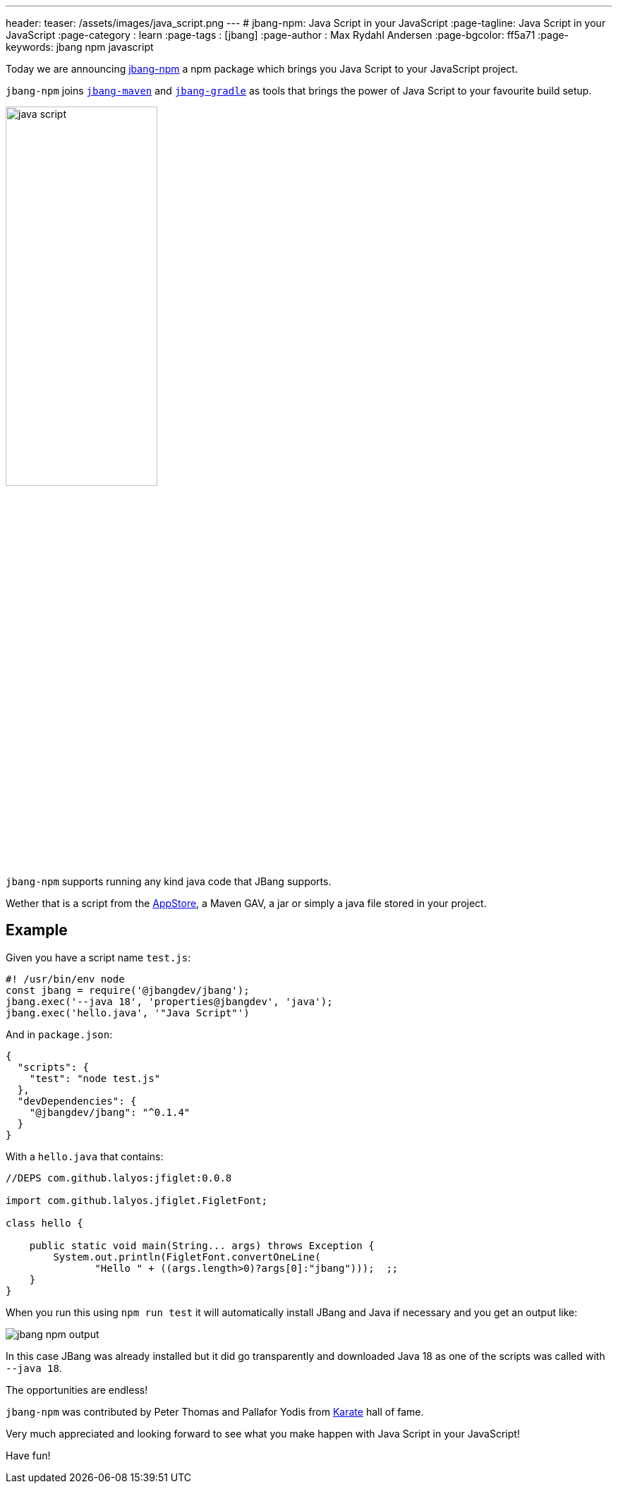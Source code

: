 ---
header:
  teaser: /assets/images/java_script.png
---
# jbang-npm: Java Script in your JavaScript
:page-tagline: Java Script in your JavaScript
:page-category : learn
:page-tags : [jbang]
:page-author : Max Rydahl Andersen
:page-bgcolor: ff5a71
:page-keywords: jbang npm javascript

Today we are announcing https://github.com/jbang-npm[jbang-npm] a npm package which brings you Java Script to your JavaScript project.

`jbang-npm` joins `https://github.com/jbangdev/jbang-maven[jbang-maven]` and `https://github.com/jbangdev/jbang-gradle[jbang-gradle]` as tools that brings the power of Java Script to your favourite build setup.

[.text-center]
image:https://github.com/jbangdev/jbang-npm/raw/main/java_script.png[width=50%]

`jbang-npm` supports running any kind java code that JBang supports.

Wether that is a script from the https://jbang.dev/appstore[AppStore], a Maven GAV, a jar or simply a java file stored in your project.

== Example

Given you have a script name `test.js`:

[source,javascript]
----
#! /usr/bin/env node
const jbang = require('@jbangdev/jbang');
jbang.exec('--java 18', 'properties@jbangdev', 'java');
jbang.exec('hello.java', '"Java Script"')
----

And in `package.json`:

[source,json]
----
{
  "scripts": {
    "test": "node test.js"
  },
  "devDependencies": {
    "@jbangdev/jbang": "^0.1.4"
  }
}
----

With a `hello.java` that contains:

[source,java]
----
//DEPS com.github.lalyos:jfiglet:0.0.8

import com.github.lalyos.jfiglet.FigletFont;

class hello {

    public static void main(String... args) throws Exception {
        System.out.println(FigletFont.convertOneLine(
               "Hello " + ((args.length>0)?args[0]:"jbang")));  ;;
    }
}
----

When you run this using `npm run test` it will automatically install JBang and Java if necessary and you get an output like:

image:jbang-npm-output.png[]

In this case JBang was already installed but it did go transparently and downloaded Java 18 as one of the scripts was called with `--java 18`.

The opportunities are endless!

`jbang-npm` was contributed by Peter Thomas and Pallafor Yodis from https://karatelabs.github.io/karate/[Karate] hall of fame. 

Very much appreciated and looking forward to see what you make happen with Java Script in your JavaScript!

Have fun!
